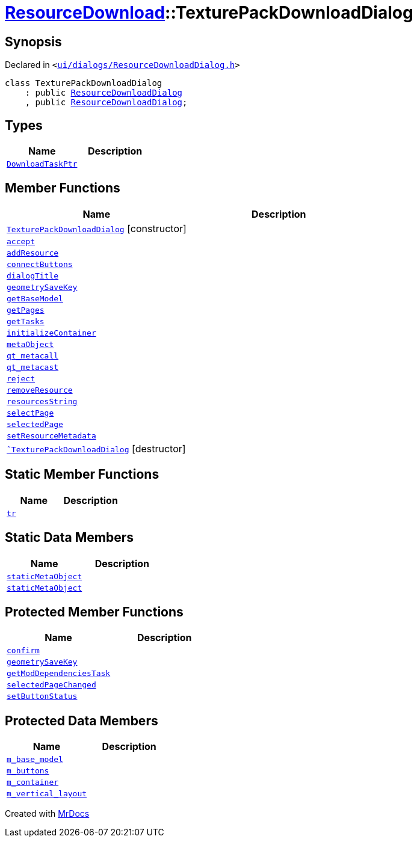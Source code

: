 [#ResourceDownload-TexturePackDownloadDialog]
= xref:ResourceDownload.adoc[ResourceDownload]::TexturePackDownloadDialog
:relfileprefix: ../
:mrdocs:


== Synopsis

Declared in `&lt;https://github.com/PrismLauncher/PrismLauncher/blob/develop/ui/dialogs/ResourceDownloadDialog.h#L135[ui&sol;dialogs&sol;ResourceDownloadDialog&period;h]&gt;`

[source,cpp,subs="verbatim,replacements,macros,-callouts"]
----
class TexturePackDownloadDialog
    : public xref:ResourceDownload/ResourceDownloadDialog.adoc[ResourceDownloadDialog]
    , public xref:ResourceDownload/ResourceDownloadDialog.adoc[ResourceDownloadDialog];
----

== Types
[cols=2]
|===
| Name | Description 

| xref:ResourceDownload/ResourceDownloadDialog/DownloadTaskPtr.adoc[`DownloadTaskPtr`] 
| 

|===
== Member Functions
[cols=2]
|===
| Name | Description 

| xref:ResourceDownload/TexturePackDownloadDialog/2constructor.adoc[`TexturePackDownloadDialog`]         [.small]#[constructor]#
| 

| xref:ResourceDownload/ResourceDownloadDialog/accept.adoc[`accept`] 
| 

| xref:ResourceDownload/ResourceDownloadDialog/addResource.adoc[`addResource`] 
| 

| xref:ResourceDownload/ResourceDownloadDialog/connectButtons.adoc[`connectButtons`] 
| 

| xref:BasePageProvider/dialogTitle.adoc[`dialogTitle`] 
| 
| xref:ResourceDownload/TexturePackDownloadDialog/geometrySaveKey.adoc[`geometrySaveKey`] 
| 

| xref:ResourceDownload/ResourceDownloadDialog/getBaseModel.adoc[`getBaseModel`] 
| 

| xref:BasePageProvider/getPages.adoc[`getPages`] 
| 
| xref:ResourceDownload/ResourceDownloadDialog/getTasks.adoc[`getTasks`] 
| 

| xref:ResourceDownload/ResourceDownloadDialog/initializeContainer.adoc[`initializeContainer`] 
| 

| xref:ResourceDownload/ResourceDownloadDialog/metaObject.adoc[`metaObject`] 
| 
| xref:ResourceDownload/ResourceDownloadDialog/qt_metacall.adoc[`qt&lowbar;metacall`] 
| 
| xref:ResourceDownload/ResourceDownloadDialog/qt_metacast.adoc[`qt&lowbar;metacast`] 
| 
| xref:ResourceDownload/ResourceDownloadDialog/reject.adoc[`reject`] 
| 

| xref:ResourceDownload/ResourceDownloadDialog/removeResource.adoc[`removeResource`] 
| 

| xref:ResourceDownload/ResourceDownloadDialog/resourcesString.adoc[`resourcesString`] 
| 
| xref:ResourceDownload/ResourceDownloadDialog/selectPage.adoc[`selectPage`] 
| 

| xref:ResourceDownload/ResourceDownloadDialog/selectedPage.adoc[`selectedPage`] 
| 

| xref:ResourceDownload/ResourceDownloadDialog/setResourceMetadata.adoc[`setResourceMetadata`] 
| 

| xref:ResourceDownload/TexturePackDownloadDialog/2destructor.adoc[`&tilde;TexturePackDownloadDialog`] [.small]#[destructor]#
| 

|===
== Static Member Functions
[cols=2]
|===
| Name | Description 

| xref:ResourceDownload/ResourceDownloadDialog/tr.adoc[`tr`] 
| 
|===
== Static Data Members
[cols=2]
|===
| Name | Description 

| xref:ResourceDownload/ResourceDownloadDialog/staticMetaObject.adoc[`staticMetaObject`] 
| 

| xref:ResourceDownload/TexturePackDownloadDialog/staticMetaObject.adoc[`staticMetaObject`] 
| 

|===

== Protected Member Functions
[cols=2]
|===
| Name | Description 

| xref:ResourceDownload/ResourceDownloadDialog/confirm.adoc[`confirm`] 
| 

| xref:ResourceDownload/ResourceDownloadDialog/geometrySaveKey.adoc[`geometrySaveKey`] 
| 

| xref:ResourceDownload/ResourceDownloadDialog/getModDependenciesTask.adoc[`getModDependenciesTask`] 
| 

| xref:ResourceDownload/ResourceDownloadDialog/selectedPageChanged.adoc[`selectedPageChanged`] 
| 

| xref:ResourceDownload/ResourceDownloadDialog/setButtonStatus.adoc[`setButtonStatus`] 
| 

|===
== Protected Data Members
[cols=2]
|===
| Name | Description 

| xref:ResourceDownload/ResourceDownloadDialog/m_base_model.adoc[`m&lowbar;base&lowbar;model`] 
| 

| xref:ResourceDownload/ResourceDownloadDialog/m_buttons.adoc[`m&lowbar;buttons`] 
| 

| xref:ResourceDownload/ResourceDownloadDialog/m_container.adoc[`m&lowbar;container`] 
| 

| xref:ResourceDownload/ResourceDownloadDialog/m_vertical_layout.adoc[`m&lowbar;vertical&lowbar;layout`] 
| 

|===




[.small]#Created with https://www.mrdocs.com[MrDocs]#
